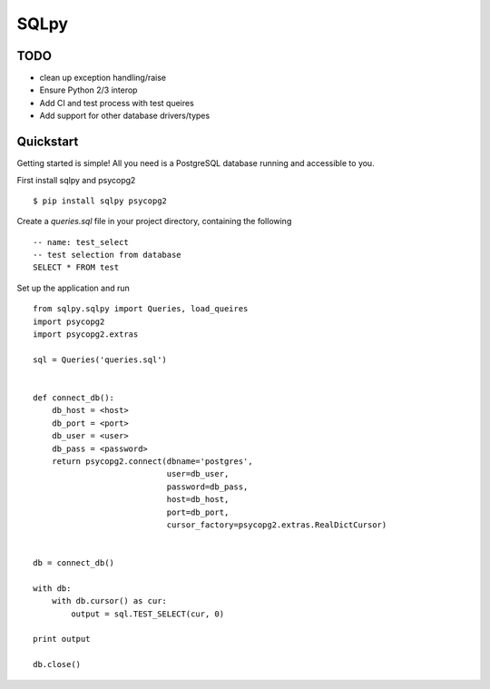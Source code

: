 =======
SQLpy
=======
|pypi| |build-status| |coverage| |versions|

TODO
=======

- clean up exception handling/raise
- Ensure Python 2/3 interop
- Add CI and test process with test queires
- Add support for other database drivers/types

Quickstart
==========

Getting started is simple! All you need is a PostgreSQL database running and accessible to you.

First install sqlpy and psycopg2
::
    $ pip install sqlpy psycopg2

Create a `queries.sql` file in your project directory, containing the following
::
    -- name: test_select
    -- test selection from database
    SELECT * FROM test

Set up the application and run
::
    from sqlpy.sqlpy import Queries, load_queires
    import psycopg2
    import psycopg2.extras

    sql = Queries('queries.sql')


    def connect_db():
        db_host = <host>
        db_port = <port>
        db_user = <user>
        db_pass = <password>
        return psycopg2.connect(dbname='postgres',
                                user=db_user,
                                password=db_pass,
                                host=db_host,
                                port=db_port,
                                cursor_factory=psycopg2.extras.RealDictCursor)


    db = connect_db()

    with db:
        with db.cursor() as cur:
            output = sql.TEST_SELECT(cur, 0)

    print output

    db.close()


.. |build-status| image:: https://travis-ci.org/9fin/sqlpy.svg?branch=master
    :alt: build status
    :scale: 100%
    :target: https://travis-ci.org/9fin/sqlpy

.. |pypi| image:: https://img.shields.io/pypi/v/sqlpy.svg
    :alt: Pypi Version
    :scale: 100%
    :target: https://pypi.python.org/pypi/sqlpy

.. |coverage| image:: https://coveralls.io/repos/github/9fin/sqlpy/badge.svg?branch=master
    :alt: Pypi Version
    :scale: 100%
    :target: https://coveralls.io/github/9fin/sqlpy?branch=master

.. |versions| image:: https://img.shields.io/pypi/pyversions/sqlpy.svg
    :alt: Python Versions
    :scale: 100%
    :target: https://pypi.python.org/pypi/sqlpy
